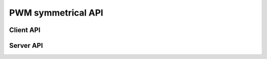PWM symmetrical API
===================

Client API
----------

.. doxygenfunction:: update_pwm_inv
.. doxygenfunction:: pwm_share_control_buffer_address_with_server

Server API
----------

.. doxygenfunction:: do_pwm_inv_triggered
.. doxygenfunction:: do_pwm_inv

